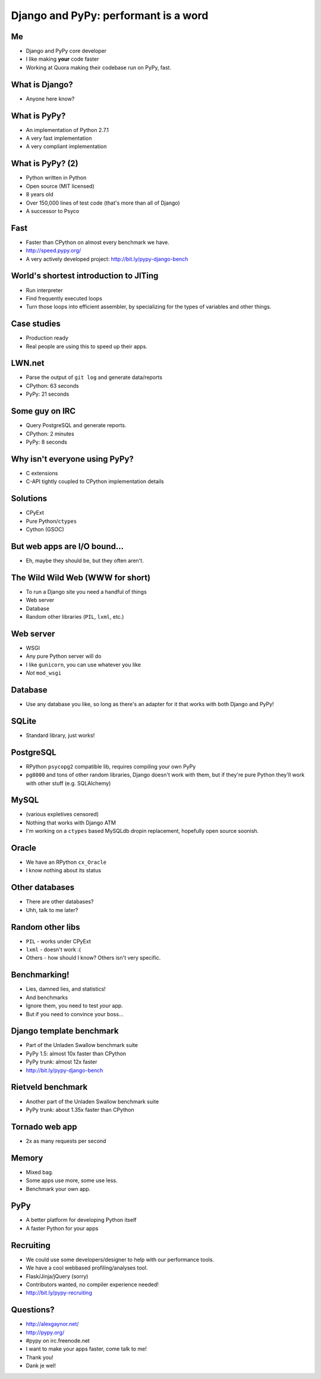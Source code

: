 =====================================
Django and PyPy: performant is a word
=====================================

Me
---

* Django and PyPy core developer
* I like making **your** code faster
* Working at Quora making their codebase run on PyPy, fast.

What is Django?
---------------

* Anyone here know?

What is PyPy?
-------------

* An implementation of Python 2.7.1
* A very fast implementation
* A very compliant implementation

What is PyPy? (2)
-----------------

* Python written in Python
* Open source (MIT licensed)
* 8 years old
* Over 150,000 lines of test code (that's more than all of Django)
* A successor to Psyco

Fast
----

* Faster than CPython on almost every benchmark we have.
* http://speed.pypy.org/
* A very actively developed project: http://bit.ly/pypy-django-bench

World's shortest introduction to JITing
---------------------------------------

* Run interpreter
* Find frequently executed loops
* Turn those loops into efficient assembler, by specializing for the types
  of variables and other things.

Case studies
------------

* Production ready
* Real people are using this to speed up their apps.

LWN.net
-------

* Parse the output of ``git log`` and generate data/reports
* CPython: 63 seconds
* PyPy: 21 seconds

Some guy on IRC
---------------

* Query PostgreSQL and generate reports.
* CPython: 2 minutes
* PyPy: 8 seconds

Why isn't everyone using PyPy?
------------------------------

* C extensions
* C-API tightly coupled to CPython implementation details

Solutions
---------

* CPyExt
* Pure Python/``ctypes``
* Cython (GSOC)

But web apps are I/O bound...
-----------------------------

* Eh, maybe they should be, but they often aren't.

The Wild Wild Web (WWW for short)
---------------------------------

* To run a Django site you need a handful of things
* Web server
* Database
* Random other libraries (``PIL``, ``lxml``, etc.)

Web server
----------

* WSGI
* Any pure Python server will do
* I like ``gunicorn``, you can use whatever you like
* *Not* ``mod_wsgi``

Database
--------

* Use any database you like, so long as there's an adapter for it that works with both Django and PyPy!

SQLite
------

* Standard library, just works!

PostgreSQL
----------

* RPython ``psycopg2`` compatible lib, requires compiling your own PyPy
* ``pg8000`` and tons of other random libraries, Django doesn't work with them, but if they're pure Python they'll work with other stuff (e.g. SQLAlchemy)

MySQL
-----

* (various expletives censored)
* Nothing that works with Django ATM
* I'm working on a ``ctypes`` based MySQLdb dropin replacement, hopefully open source soonish.

Oracle
------

* We have an RPython ``cx_Oracle``
* I know nothing about its status

Other databases
---------------

* There are other databases?
* Uhh, talk to me later?

Random other libs
-----------------

* ``PIL`` - works under CPyExt
* ``lxml`` - doesn't work :(
* Others - how should I know?  Others isn't very specific.

Benchmarking!
-------------

* Lies, damned lies, and statistics!
* And benchmarks
* Ignore them, you need to test *your* app.
* But if you need to convince your boss...

Django template benchmark
-------------------------

* Part of the Unladen Swallow benchmark suite
* PyPy 1.5: almost 10x faster than CPython
* PyPy trunk: almost 12x faster
* http://bit.ly/pypy-django-bench

Rietveld benchmark
------------------

* Another part of the Unladen Swallow benchmark suite
* PyPy trunk: about 1.35x faster than CPython

Tornado web app
---------------

* 2x as many requests per second

Memory
------

* Mixed bag.
* Some apps use more, some use less.
* Benchmark your own app.

PyPy
----

* A better platform for developing Python itself
* A faster Python for your apps

Recruiting
----------

* We could use some developers/designer to help with our performance tools.
* We have a cool webbased profiling/analyses tool.
* Flask/Jinja/jQuery (sorry)
* Contributors wanted, no compiler experience needed!
* http://bit.ly/pypy-recruiting

Questions?
----------

* http://alexgaynor.net/
* http://pypy.org/
* #pypy on irc.freenode.net
* I want to make your apps faster, come talk to me!
* Thank you!
* Dank je wel!
